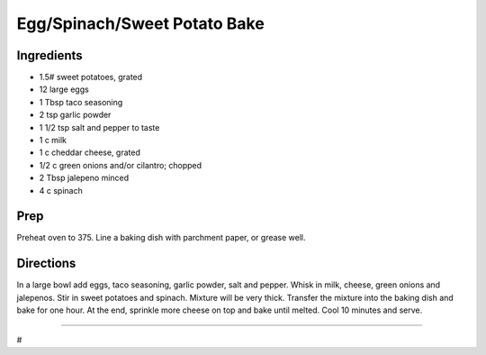 Egg/Spinach/Sweet Potato Bake
###########################################################
 
Ingredients
=========================================================
 
- 1.5# sweet potatoes, grated
- 12 large eggs
- 1 Tbsp taco seasoning
- 2 tsp garlic powder
- 1 1/2 tsp salt and pepper to taste
- 1 c milk
- 1 c cheddar cheese, grated
- 1/2 c green onions and/or cilantro; chopped
- 2 Tbsp jalepeno minced
- 4 c spinach
 
Prep
=========================================================
 
Preheat oven to 375.  Line a baking dish with parchment paper, or grease well.
 
Directions
=========================================================
 
In a large bowl add eggs, taco seasoning, garlic powder, salt and pepper.  Whisk in milk, cheese, green onions and jalepenos.  Stir in sweet potatoes and spinach.  Mixture will be very thick.  Transfer the mixture into the baking dish and bake for one hour.  At the end, sprinkle more cheese on top and bake until melted.  Cool 10 minutes and serve.
 
------
 
#